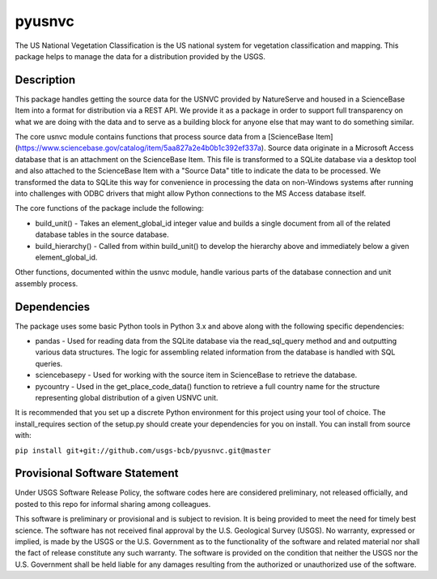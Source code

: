 =======
pyusnvc
=======

The US National Vegetation Classification is the US national system for vegetation classification and mapping. This package helps to manage the data for a distribution provided by the USGS.

Description
===========

This package handles getting the source data for the USNVC provided by NatureServe and housed in a ScienceBase Item into a format for distribution via a REST API. We provide it as a package in order to support full transparency on what we are doing with the data and to serve as a building block for anyone else that may want to do something similar.

The core usnvc module contains functions that process source data from a [ScienceBase Item](https://www.sciencebase.gov/catalog/item/5aa827a2e4b0b1c392ef337a). Source data originate in a Microsoft Access database that is an attachment on the ScienceBase Item. This file is transformed to a SQLite database via a desktop tool and also attached to the ScienceBase Item with a "Source Data" title to indicate the data to be processed. We transformed the data to SQLite this way for convenience in processing the data on non-Windows systems after running into challenges with ODBC drivers that might allow Python connections to the MS Access database itself.

The core functions of the package include the following:

* build_unit() - Takes an element_global_id integer value and builds a single document from all of the related database tables in the source database.
* build_hierarchy() - Called from within build_unit() to develop the hierarchy above and immediately below a given element_global_id.

Other functions, documented within the usnvc module, handle various parts of the database connection and unit assembly process.

Dependencies
============

The package uses some basic Python tools in Python 3.x and above along with the following specific dependencies:

* pandas - Used for reading data from the SQLite database via the read_sql_query method and and outputting various data structures. The logic for assembling related information from the database is handled with SQL queries.
* sciencebasepy - Used for working with the source item in ScienceBase to retrieve the database.
* pycountry - Used in the get_place_code_data() function to retrieve a full country name for the structure representing global distribution of a given USNVC unit.

It is recommended that you set up a discrete Python environment for this project using your tool of choice. The install_requires section of the setup.py should create your dependencies for you on install. You can install from source with:

``pip install git+git://github.com/usgs-bcb/pyusnvc.git@master``

Provisional Software Statement
==============================

Under USGS Software Release Policy, the software codes here are considered preliminary, not released officially, and posted to this repo for informal sharing among colleagues.

This software is preliminary or provisional and is subject to revision. It is being provided to meet the need for timely best science. The software has not received final approval by the U.S. Geological Survey (USGS). No warranty, expressed or implied, is made by the USGS or the U.S. Government as to the functionality of the software and related material nor shall the fact of release constitute any such warranty. The software is provided on the condition that neither the USGS nor the U.S. Government shall be held liable for any damages resulting from the authorized or unauthorized use of the software.